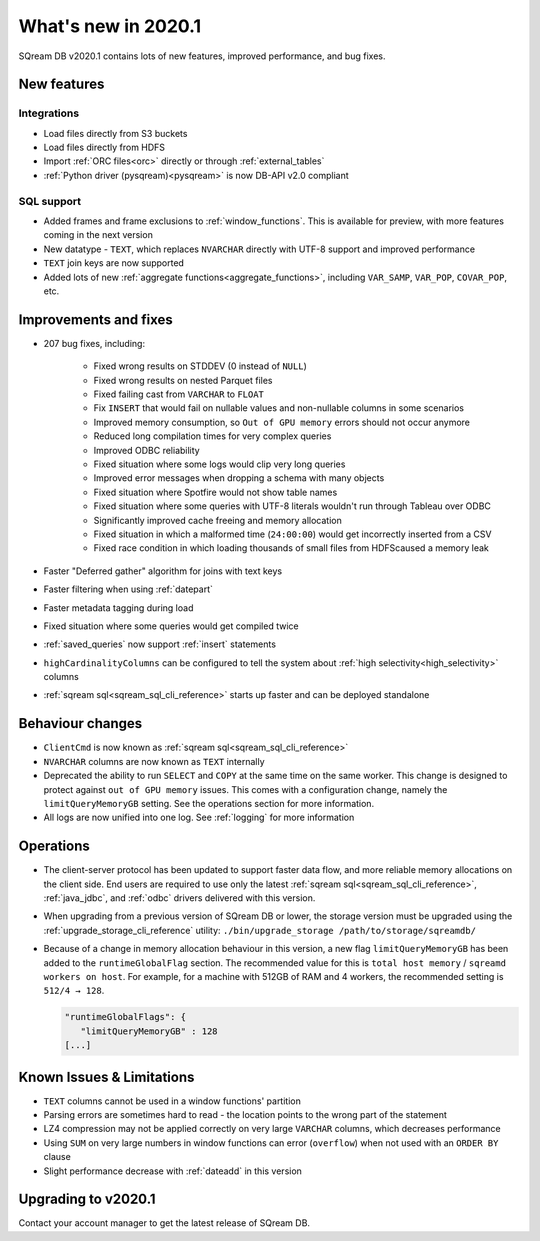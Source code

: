 .. _2020.1:

**************************
What's new in 2020.1
**************************

SQream DB v2020.1 contains lots of new features, improved performance, and bug fixes.

New features
================

Integrations
-----------------

* Load files directly from S3 buckets

* Load files directly from HDFS

* Import :ref:`ORC files<orc>` directly or through :ref:`external_tables`

* :ref:`Python driver (pysqream)<pysqream>` is now DB-API v2.0 compliant 

SQL support
---------------

* Added frames and frame exclusions to :ref:`window_functions`. This is available for preview, with more features coming in the next version

* New datatype - ``TEXT``, which replaces ``NVARCHAR`` directly with UTF-8 support and improved performance

* ``TEXT`` join keys are now supported

* Added lots of new :ref:`aggregate functions<aggregate_functions>`, including ``VAR_SAMP``, ``VAR_POP``, ``COVAR_POP``, etc.


Improvements and fixes
========================

* 207 bug fixes, including:
   
   - Fixed wrong results on STDDEV (0 instead of ``NULL``)
   - Fixed wrong results on nested Parquet files
   - Fixed failing cast from ``VARCHAR`` to ``FLOAT``
   - Fix ``INSERT`` that would fail on nullable values and non-nullable columns in some scenarios
   - Improved memory consumption, so ``Out of GPU memory`` errors should not occur anymore
   - Reduced long compilation times for very complex queries
   - Improved ODBC reliability
   - Fixed situation where some logs would clip very long queries
   - Improved error messages when dropping a schema with many objects
   - Fixed situation where Spotfire would not show table names
   - Fixed situation where some queries with UTF-8 literals wouldn't run through Tableau over ODBC
   - Significantly improved cache freeing and memory allocation
   - Fixed situation in which a malformed time (``24:00:00``) would get incorrectly inserted from a CSV
   - Fixed race condition in which loading thousands of small files from HDFScaused a memory leak

* Faster "Deferred gather" algorithm for joins with text keys

* Faster filtering when using :ref:`datepart`

* Faster metadata tagging during load

* Fixed situation where some queries would get compiled twice

* :ref:`saved_queries` now support :ref:`insert` statements

* ``highCardinalityColumns`` can be configured to tell the system about :ref:`high selectivity<high_selectivity>` columns

* :ref:`sqream sql<sqream_sql_cli_reference>` starts up faster and can be deployed standalone

Behaviour changes
========================

* ``ClientCmd`` is now known as :ref:`sqream sql<sqream_sql_cli_reference>`

* ``NVARCHAR`` columns are now known as ``TEXT`` internally

* 
   Deprecated the ability to run ``SELECT`` and ``COPY`` at the same time on the same worker. This change is designed to protect against ``out of GPU memory`` issues.
   This comes with a configuration change, namely the ``limitQueryMemoryGB`` setting. See the operations section for more information.

* All logs are now unified into one log. See :ref:`logging` for more information

Operations
========================

* The client-server protocol has been updated to support faster data flow, and more reliable memory allocations on the client side. End users are required to use only the latest :ref:`sqream sql<sqream_sql_cli_reference>`, :ref:`java_jdbc`, and :ref:`odbc` drivers delivered with this version.

* When upgrading from a previous version of SQream DB or lower, the storage version must be upgraded using the :ref:`upgrade_storage_cli_reference` utility: ``./bin/upgrade_storage /path/to/storage/sqreamdb/``

* 
   Because of a change in memory allocation behaviour in this version, a new flag ``limitQueryMemoryGB`` has been added to the ``runtimeGlobalFlag`` section. The recommended value for this is ``total host memory`` / ``sqreamd workers on host``.
   For example, for a machine with 512GB of RAM and 4 workers, the recommended setting is ``512/4 → 128``.
   
   .. code-block:: json
   
      "runtimeGlobalFlags": {
         "limitQueryMemoryGB" : 128
      [...]

Known Issues & Limitations
================================

* ``TEXT`` columns cannot be used in a window functions' partition

* Parsing errors are sometimes hard to read - the location points to the wrong part of the statement

* LZ4 compression may not be applied correctly on very large ``VARCHAR`` columns, which decreases performance

* Using ``SUM`` on very large numbers in window functions can error (``overflow``) when not used with an ``ORDER BY`` clause

* Slight performance decrease with :ref:`dateadd` in this version


Upgrading to v2020.1
========================

Contact your account manager to get the latest release of SQream DB.